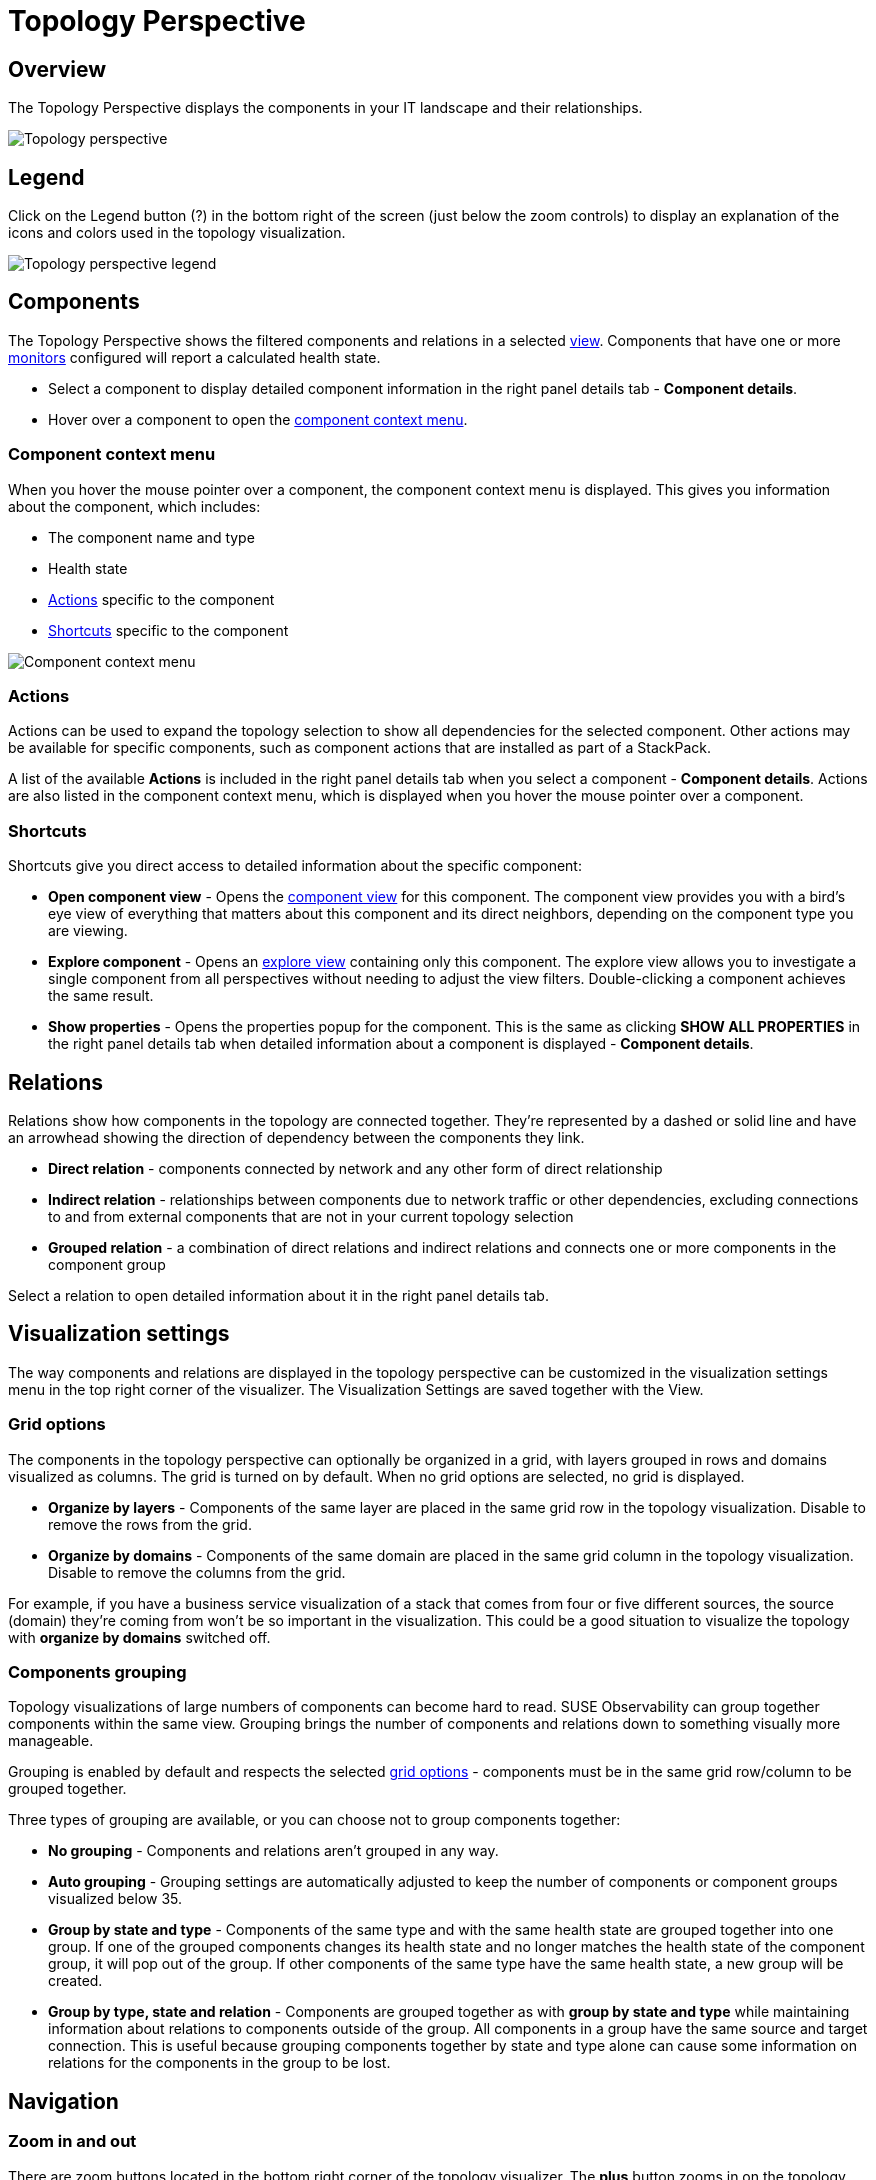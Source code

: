 = Topology Perspective
:description: SUSE Observability

== Overview

The Topology Perspective displays the components in your IT landscape and their relationships.

image::k8s/k8s-topology-perspective.png[Topology perspective]

== Legend

Click on the Legend button (?) in the bottom right of the screen (just below the zoom controls) to display an explanation of the icons and colors used in the topology visualization.

image::k8s/k8s-topology-perspective-legend.png[Topology perspective legend]

== Components

The Topology Perspective shows the filtered components and relations in a selected xref:/use/views/k8s-view-structure.adoc[view]. Components that have one or more xref:/use/alerting/k8s-monitors.adoc[monitors] configured will report a calculated health state.

* Select a component to display detailed component information in the right panel details tab - *Component details*.
* Hover over a component to open the <<_component_context_menu,component context menu>>.

=== Component context menu

When you hover the mouse pointer over a component, the component context menu is displayed. This gives you information about the component, which includes:

* The component name and type
* Health state
* <<_actions,Actions>> specific to the component
* <<_shortcuts,Shortcuts>> specific to the component

image::k8s/k8s-component-contex-menu.png[Component context menu]

=== Actions

Actions can be used to expand the topology selection to show all dependencies for the selected component. Other actions may be available for specific components, such as component actions that are installed as part of a StackPack.

A list of the available *Actions* is included in the right panel details tab when you select a component - *Component details*. Actions are also listed in the component context menu, which is displayed when you hover the mouse pointer over a component.

=== Shortcuts

Shortcuts give you direct access to detailed information about the specific component:

* *Open component view* - Opens the xref:/use/views/k8s-component-views.adoc[component view] for this component. The component view provides you with a bird's eye view of everything that matters about this component and its direct neighbors, depending on the component type you are viewing.
* *Explore component* - Opens an xref:/use/views/k8s-explore-views.adoc[explore view] containing only this component. The explore view allows you to investigate a single component from all perspectives without needing to adjust the view filters. Double-clicking a component achieves the same result.
* *Show properties* - Opens the properties popup for the component. This is the same as clicking *SHOW ALL PROPERTIES* in the right panel details tab when detailed information about a component is displayed - *Component details*.

== Relations

Relations show how components in the topology are connected together. They're represented by a dashed or solid line and have an arrowhead showing the direction of dependency between the components they link.

* *Direct relation* - components connected by network and any other form of direct relationship
* *Indirect relation* - relationships between components due to network traffic or other dependencies, excluding connections to and from external components that are not in your current topology selection
* *Grouped relation* - a combination of direct relations and indirect relations and connects one or more components in the component group

Select a relation to open detailed information about it in the right panel details tab.

== Visualization settings

The way components and relations are displayed in the topology perspective can be customized in the visualization settings menu in the top right corner of the visualizer.  The Visualization Settings are saved together with the View.

=== Grid options

The components in the topology perspective can optionally be organized in a grid, with layers grouped in rows and domains visualized as columns. The grid is turned on by default. When no grid options are selected, no grid is displayed.

* *Organize by layers* - Components of the same layer are placed in the same grid row in the topology visualization. Disable to remove the rows from the grid.
* *Organize by domains* - Components of the same domain are placed in the same grid column in the topology visualization. Disable to remove the columns from the grid.

For example, if you have a business service visualization of a stack that comes from four or five different sources, the source (domain) they're coming from won't be so important in the visualization. This could be a good situation to visualize the topology with *organize by domains* switched off.

=== Components grouping

Topology visualizations of large numbers of components can become hard to read. SUSE Observability can group together components within the same view. Grouping brings the number of components and relations down to something visually more manageable.

Grouping is enabled by default and respects the selected <<_grid_options,grid options>> - components must be in the same grid row/column to be grouped together.

Three types of grouping are available, or you can choose not to group components together:

* *No grouping* - Components and relations aren't grouped in any way.
* *Auto grouping* - Grouping settings are automatically adjusted to keep the number of components or component groups visualized below 35.
* *Group by state and type* - Components of the same type and with the same health state are grouped together into one group. If one of the grouped components changes its health state and no longer matches the health state of the component group, it will pop out of the group. If other components of the same type have the same health state, a new group will be created.
* *Group by type, state and relation* - Components are grouped together as with *group by state and type* while maintaining information about relations to components outside of the group. All components in a group have the same source and target connection. This is useful because grouping components together by state and type alone can cause some information on relations for the components in the group to be lost.

== Navigation

=== Zoom in and out

There are zoom buttons located in the bottom right corner of the topology visualizer. The *plus* button zooms in on the topology, the *minus* button zooms out. In between both buttons is the *fit to screen* button which zooms out so the complete topology becomes visible.

=== Find component

You can locate a specific component in the topology by clicking `CTRL` + `SHIFT` + `F` and typing the first few letters of the component name. Alternatively, you can select the *Find component* magnifying glass icon in the bottom right corner of the topology visualizer.

See the full list of xref:/use/stackstate-ui/k8sTs-keyboard-shortcuts.adoc[SUSE Observability keyboard shortcuts].

=== Show root cause

If there are components with monitors on them which are outside the view but might influence the component in the view, the Topology Perspective will show the health state of all components shown.

* *Don't show root cause* - Don't show the root causes of components shown by the current topology filters.
* *Show root cause only* - Only show the root causes of components shown by the current topology filters that have a `CRITICAL` or `DEVIATING` propagated health. Indirect relations are visualized if a component directly depends on at least one invisible component that leads to the root cause.
* *Show full root cause tree* - Show all paths from components shown by the current topology filters that have a `CRITICAL` or `DEVIATING` propagated health to their root causes.

image::k8s/k8s-show-root-cause.png[Root cause]

== List mode

The components in the topology visualization can also be shown in a list instead of a graph:

image::k8s/k8s-topology-perspective-list-mode.png[Filtering(list format)]

=== Export as CSV

From list mode, the component list can be exported as a CSV file. The CSV file includes `name`, `state`, `type` and `updated` details for each component in the view.

. From the topology perspective, click the *List mode* icon on the top right to open the topology in list mode.
. Click *Download as CSV* from the top of the page.
 ** The component list will be downloaded as a CSV file named `<view_name>.csv`.
